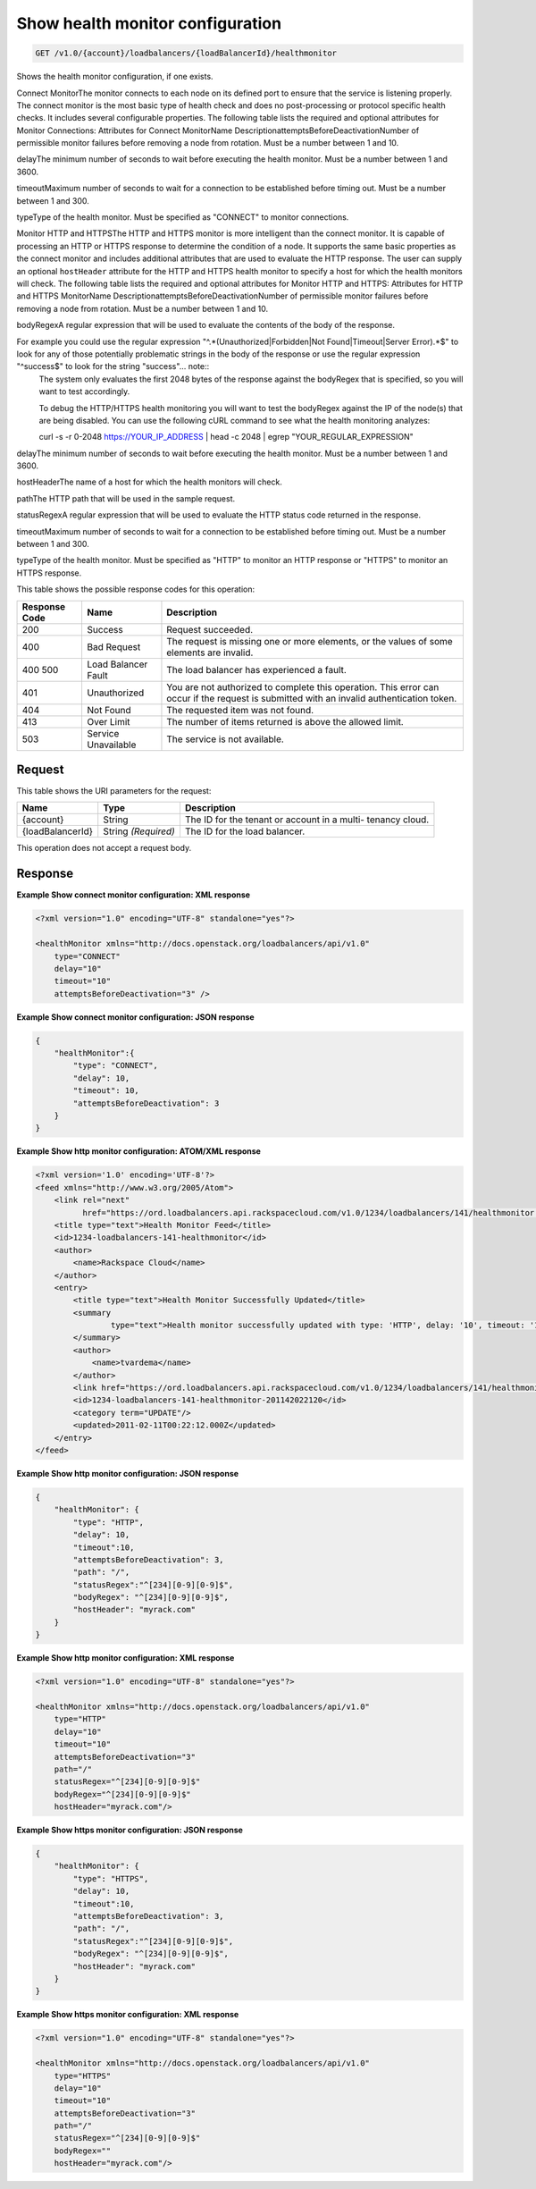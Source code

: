
.. THIS OUTPUT IS GENERATED FROM THE WADL. DO NOT EDIT.

.. _api-operations-get-show-health-monitor-configuration-v1.0-account-loadbalancers-loadbalancerid-healthmonitor:

Show health monitor configuration
^^^^^^^^^^^^^^^^^^^^^^^^^^^^^^^^^^^^^^^^^^^^^^^^^^^^^^^^^^^^^^^^^^^^^^^^^^^^^^^^

.. code::

    GET /v1.0/{account}/loadbalancers/{loadBalancerId}/healthmonitor

Shows the health monitor configuration, if one exists.

Connect MonitorThe monitor connects to each node on its defined port to ensure that the service is listening properly. The connect monitor is the most basic type of health check and does no post-processing or protocol specific health checks. It includes several configurable properties. The following table lists the required and optional attributes for Monitor Connections: Attributes for Connect MonitorName DescriptionattemptsBeforeDeactivationNumber of permissible monitor failures before removing a node from rotation. Must be a number between 1 and 10.

delayThe minimum number of seconds to wait before executing the health monitor. Must be a number between 1 and 3600.

timeoutMaximum number of seconds to wait for a connection to be established before timing out. Must be a number between 1 and 300. 

typeType of the health monitor. Must be specified as "CONNECT" to monitor connections.



Monitor HTTP and HTTPSThe HTTP and HTTPS monitor is more intelligent than the connect monitor. It is capable of processing an HTTP or HTTPS response to determine the condition of a node. It supports the same basic properties as the connect monitor and includes additional attributes that are used to evaluate the HTTP response. The user can supply an optional ``hostHeader`` attribute for the HTTP and HTTPS health monitor to specify a host for which the health monitors will check. The following table lists the required and optional attributes for Monitor HTTP and HTTPS: Attributes for HTTP and HTTPS MonitorName DescriptionattemptsBeforeDeactivationNumber of permissible monitor failures before removing a node from rotation. Must be a number between 1 and 10.

bodyRegexA regular expression that will be used to evaluate the contents of the body of the response. 

For example you could use the regular expression "^.*(Unauthorized|Forbidden|Not Found|Timeout|Server Error).*$" to look for any of those potentially problematic strings in the body of the response or use the regular expression "^success$" to look for the string "success"... note::
 The system only evaluates the first 2048 bytes of the response against the bodyRegex that is specified, so you will want to test accordingly. 
 
 To debug the HTTP/HTTPS health monitoring you will want to test the bodyRegex against the IP of the node(s) that are being disabled. You can use the following cURL command to see what the health monitoring analyzes:
 
 curl -s -r 0-2048 https://YOUR_IP_ADDRESS | head -c 2048 | egrep "YOUR_REGULAR_EXPRESSION"
 
 

delayThe minimum number of seconds to wait before executing the health monitor. Must be a number between 1 and 3600.

hostHeaderThe name of a host for which the health monitors will check.

pathThe HTTP path that will be used in the sample request.

statusRegexA regular expression that will be used to evaluate the HTTP status code returned in the response. 

timeoutMaximum number of seconds to wait for a connection to be established before timing out. Must be a number between 1 and 300.

typeType of the health monitor. Must be specified as "HTTP" to monitor an HTTP response or "HTTPS" to monitor an HTTPS response.





This table shows the possible response codes for this operation:


+--------------------------+-------------------------+-------------------------+
|Response Code             |Name                     |Description              |
+==========================+=========================+=========================+
|200                       |Success                  |Request succeeded.       |
+--------------------------+-------------------------+-------------------------+
|400                       |Bad Request              |The request is missing   |
|                          |                         |one or more elements, or |
|                          |                         |the values of some       |
|                          |                         |elements are invalid.    |
+--------------------------+-------------------------+-------------------------+
|400 500                   |Load Balancer Fault      |The load balancer has    |
|                          |                         |experienced a fault.     |
+--------------------------+-------------------------+-------------------------+
|401                       |Unauthorized             |You are not authorized   |
|                          |                         |to complete this         |
|                          |                         |operation. This error    |
|                          |                         |can occur if the request |
|                          |                         |is submitted with an     |
|                          |                         |invalid authentication   |
|                          |                         |token.                   |
+--------------------------+-------------------------+-------------------------+
|404                       |Not Found                |The requested item was   |
|                          |                         |not found.               |
+--------------------------+-------------------------+-------------------------+
|413                       |Over Limit               |The number of items      |
|                          |                         |returned is above the    |
|                          |                         |allowed limit.           |
+--------------------------+-------------------------+-------------------------+
|503                       |Service Unavailable      |The service is not       |
|                          |                         |available.               |
+--------------------------+-------------------------+-------------------------+


Request
""""""""""""""""




This table shows the URI parameters for the request:

+--------------------------+-------------------------+-------------------------+
|Name                      |Type                     |Description              |
+==========================+=========================+=========================+
|{account}                 |String                   |The ID for the tenant or |
|                          |                         |account in a multi-      |
|                          |                         |tenancy cloud.           |
+--------------------------+-------------------------+-------------------------+
|{loadBalancerId}          |String *(Required)*      |The ID for the load      |
|                          |                         |balancer.                |
+--------------------------+-------------------------+-------------------------+





This operation does not accept a request body.




Response
""""""""""""""""










**Example Show connect monitor configuration: XML response**


.. code::

    <?xml version="1.0" encoding="UTF-8" standalone="yes"?>
    
    <healthMonitor xmlns="http://docs.openstack.org/loadbalancers/api/v1.0"
        type="CONNECT"
        delay="10"
        timeout="10"
        attemptsBeforeDeactivation="3" />


**Example Show connect monitor configuration: JSON response**


.. code::

    {
        "healthMonitor":{
            "type": "CONNECT",
            "delay": 10,
            "timeout": 10,
            "attemptsBeforeDeactivation": 3
        }
    }


**Example Show http monitor configuration: ATOM/XML response**


.. code::

    <?xml version='1.0' encoding='UTF-8'?>
    <feed xmlns="http://www.w3.org/2005/Atom">
        <link rel="next"
              href="https://ord.loadbalancers.api.rackspacecloud.com/v1.0/1234/loadbalancers/141/healthmonitor.atom?page=2"/>
        <title type="text">Health Monitor Feed</title>
        <id>1234-loadbalancers-141-healthmonitor</id>
        <author>
            <name>Rackspace Cloud</name>
        </author>
        <entry>
            <title type="text">Health Monitor Successfully Updated</title>
            <summary
                    type="text">Health monitor successfully updated with type: 'HTTP', delay: '10', timeout: '10', attemptsBeforeDeactivation: '3', path: '/', statusRegex: '^[234][0-9][0-9]$', bodyRegex: '^[234][0-9][0-9]$'
            </summary>
            <author>
                <name>tvardema</name>
            </author>
            <link href="https://ord.loadbalancers.api.rackspacecloud.com/v1.0/1234/loadbalancers/141/healthmonitor/"/>
            <id>1234-loadbalancers-141-healthmonitor-201142022120</id>
            <category term="UPDATE"/>
            <updated>2011-02-11T00:22:12.000Z</updated>
        </entry>
    </feed>


**Example Show http monitor configuration: JSON response**


.. code::

    {
        "healthMonitor": {
            "type": "HTTP",
            "delay": 10,
            "timeout":10,
            "attemptsBeforeDeactivation": 3,
            "path": "/",
            "statusRegex":"^[234][0-9][0-9]$",
            "bodyRegex": "^[234][0-9][0-9]$",
            "hostHeader": "myrack.com"
        }
    }


**Example Show http monitor configuration: XML response**


.. code::

    <?xml version="1.0" encoding="UTF-8" standalone="yes"?>
    
    <healthMonitor xmlns="http://docs.openstack.org/loadbalancers/api/v1.0"
        type="HTTP"
        delay="10"
        timeout="10"
        attemptsBeforeDeactivation="3"
        path="/"
        statusRegex="^[234][0-9][0-9]$"
        bodyRegex="^[234][0-9][0-9]$"
        hostHeader="myrack.com"/>


**Example Show https monitor configuration: JSON response**


.. code::

    {
        "healthMonitor": {
            "type": "HTTPS",
            "delay": 10,
            "timeout":10,
            "attemptsBeforeDeactivation": 3,
            "path": "/",
            "statusRegex":"^[234][0-9][0-9]$",
            "bodyRegex": "^[234][0-9][0-9]$",
            "hostHeader": "myrack.com"
        }
    }


**Example Show https monitor configuration: XML response**


.. code::

    <?xml version="1.0" encoding="UTF-8" standalone="yes"?>
    
    <healthMonitor xmlns="http://docs.openstack.org/loadbalancers/api/v1.0"
        type="HTTPS"
        delay="10"
        timeout="10"
        attemptsBeforeDeactivation="3"
        path="/"
        statusRegex="^[234][0-9][0-9]$"
        bodyRegex=""
        hostHeader="myrack.com"/>

